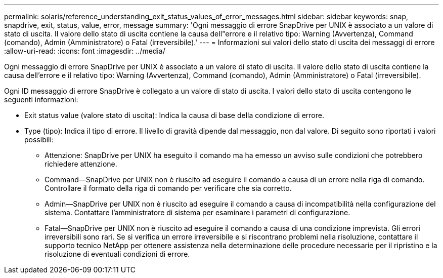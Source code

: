 ---
permalink: solaris/reference_understanding_exit_status_values_of_error_messages.html 
sidebar: sidebar 
keywords: snap, snapdrive, exit, status, value, error, message 
summary: 'Ogni messaggio di errore SnapDrive per UNIX è associato a un valore di stato di uscita. Il valore dello stato di uscita contiene la causa dell"errore e il relativo tipo: Warning (Avvertenza), Command (comando), Admin (Amministratore) o Fatal (irreversibile).' 
---
= Informazioni sui valori dello stato di uscita dei messaggi di errore
:allow-uri-read: 
:icons: font
:imagesdir: ../media/


[role="lead"]
Ogni messaggio di errore SnapDrive per UNIX è associato a un valore di stato di uscita. Il valore dello stato di uscita contiene la causa dell'errore e il relativo tipo: Warning (Avvertenza), Command (comando), Admin (Amministratore) o Fatal (irreversibile).

Ogni ID messaggio di errore SnapDrive è collegato a un valore di stato di uscita. I valori dello stato di uscita contengono le seguenti informazioni:

* Exit status value (valore stato di uscita): Indica la causa di base della condizione di errore.
* Type (tipo): Indica il tipo di errore. Il livello di gravità dipende dal messaggio, non dal valore. Di seguito sono riportati i valori possibili:
+
** Attenzione: SnapDrive per UNIX ha eseguito il comando ma ha emesso un avviso sulle condizioni che potrebbero richiedere attenzione.
** Command--SnapDrive per UNIX non è riuscito ad eseguire il comando a causa di un errore nella riga di comando. Controllare il formato della riga di comando per verificare che sia corretto.
** Admin--SnapDrive per UNIX non è riuscito ad eseguire il comando a causa di incompatibilità nella configurazione del sistema. Contattare l'amministratore di sistema per esaminare i parametri di configurazione.
** Fatal--SnapDrive per UNIX non è riuscito ad eseguire il comando a causa di una condizione imprevista. Gli errori irreversibili sono rari. Se si verifica un errore irreversibile e si riscontrano problemi nella risoluzione, contattare il supporto tecnico NetApp per ottenere assistenza nella determinazione delle procedure necessarie per il ripristino e la risoluzione di eventuali condizioni di errore.




